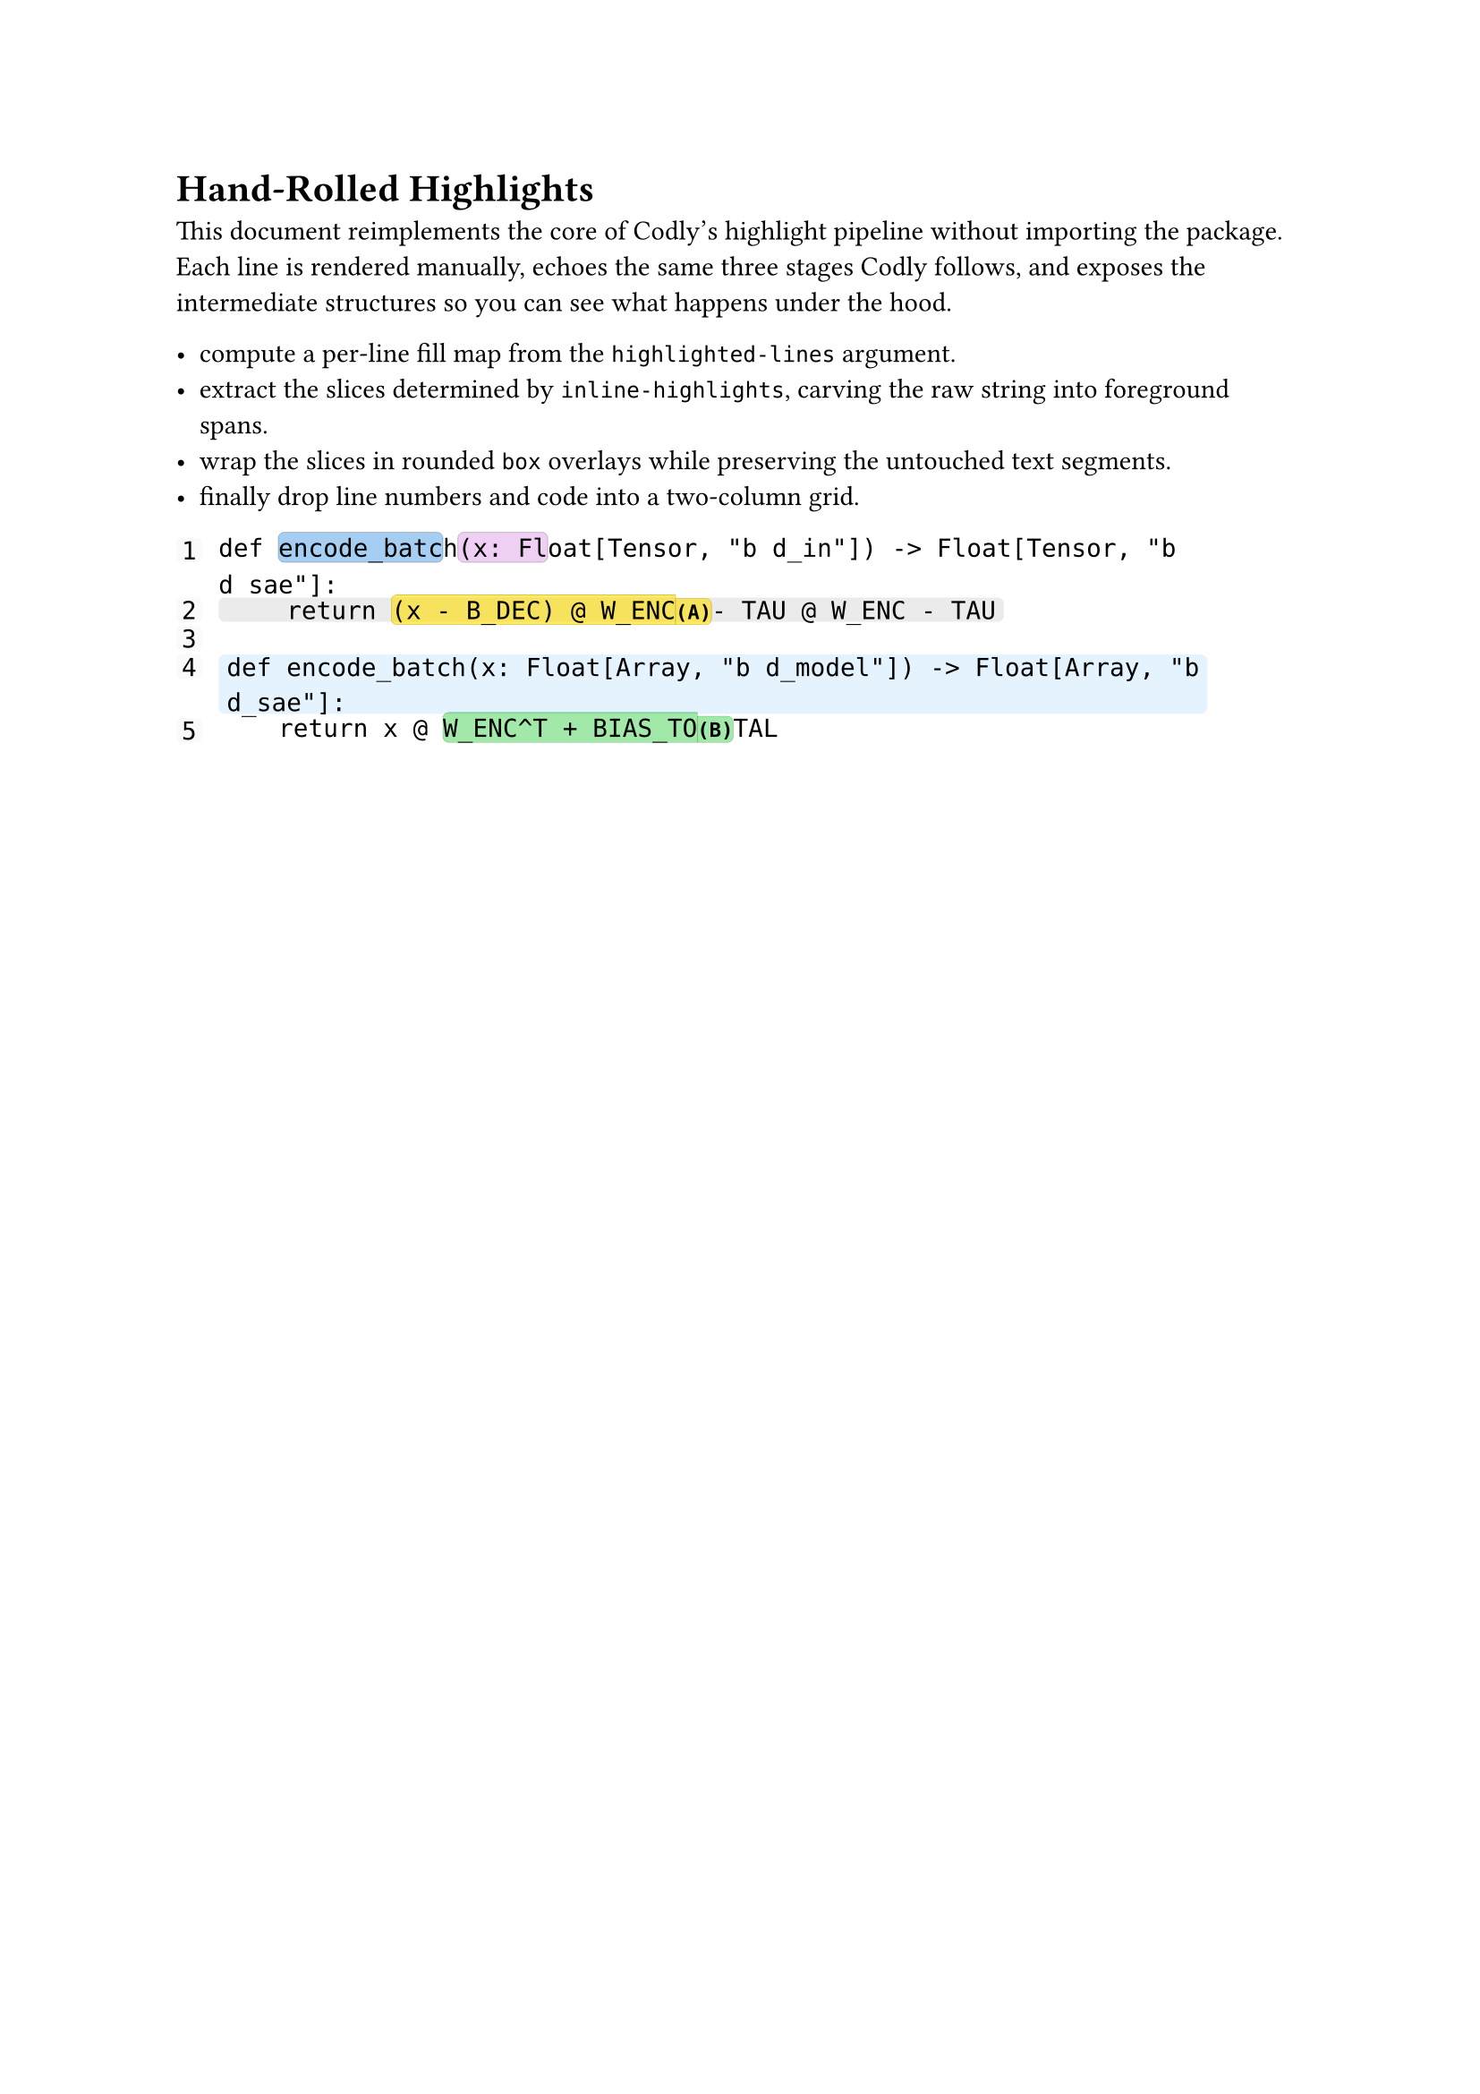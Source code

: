 #let code-lines = (
  "def encode_batch(x: Float[Tensor, \"b d_in\"]) -> Float[Tensor, \"b d_sae\"]:",
  "    return (x - B_DEC) @ W_ENC - TAU @ W_ENC - TAU",
  "",
  "def encode_batch(x: Float[Array, \"b d_model\"]) -> Float[Array, \"b d_sae\"]:",
  "    return x @ W_ENC^T + BIAS_TOTAL",
)

#let highlighted-lines = (2, (4, rgb("#E5F3FF")))
#let inline-highlights = (
  (line: 1, start: 4, end: 15, fill: blue.lighten(65%)),
  (line: 1, start: 16, end: 22, fill: purple.lighten(80%)),
  (line: 2, start: 11, end: 31, fill: yellow.transparentize(40%), tag: "(A)"),
  (line: 5, start: 15, end: 32, fill: green.transparentize(55%), tag: "(B)"),
)

#let default-line-highlight = luma(235)
#let inline-radius = 0.22em
#let inline-inset = (x: 0.0em, y: 0.0em)
#let inline-outset = (
  top: 0.2em,
  bottom: 0.2em,
  left: 0em,
  right: 0em,
)

#let make-highlight-map(lines, default-color) = {
  let map = (:)
  for item in lines {
    if type(item) == int {
      map.insert(str(item), default-color)
    } else if type(item) == array {
      map.insert(str(item.at(0)), item.at(1))
    }
  }
  map
}

#let highlight-map = make-highlight-map(highlighted-lines, default-line-highlight)

#let collect-inline(line-number) = {
  inline-highlights
    .filter(h => h.line == line-number)
    .sorted(key: h => (h.start, h.end))
}

#let code-font = text.with(font: "DejaVu Sans Mono", size: 10pt)
#let tag-font = text.with(font: "DejaVu Sans Mono", size: 8pt, weight: "semibold")

#let slice-text(line, start, end) = line.slice(start, if end == none { line.len() } else { end })

#let repeat-char(ch, count) = {
  if count <= 0 {
    ""
  } else {
    range(count).map(_ => ch).join()
  }
}

#let pad-left(text, width) = {
  let diff = width - text.len()
  if diff <= 0 {
    text
  } else {
    repeat-char(" ", diff) + text
  }
}

#let build-inline(line, spans) = {
  if spans.len() == 0 {
    return code-font(line)
  }

  let parts = ()
  let cursor = 0

  for span in spans {
    let start = span.start
    let end = if "end" in span { span.end } else { none }
    let end = if end == none { line.len() } else { end }

    if start > cursor {
      parts.push(code-font(slice-text(line, cursor, start)))
    }

    let snippet = code-font(slice-text(line, start, end))
    let box-radius = if "tag" in span {
      (
        top-right: 0pt,
        bottom-right: 0pt,
        rest: inline-radius,
      )
    } else {
      inline-radius
    }

    let highlight = box(
      fill: span.fill,
      radius: box-radius,
      inset: inline-inset,
      outset: inline-outset,
      stroke: span.fill.darken(35%) + 0.2pt,
      snippet,
    )

    if "tag" in span {
      let tag-box = box(
        fill: span.fill,
        radius: (
          top-left: 0pt,
          bottom-left: 0pt,
          rest: inline-radius,
        ),
        inset: inline-inset,
        outset: inline-outset,
        stroke: span.fill.darken(35%) + 0.2pt,
        tag-font(span.tag),
      )
      parts.push([#highlight#h(0pt, weak: true)#tag-box])
    } else {
      parts.push(highlight)
    }

    cursor = end
  }

  if cursor < line.len() {
    parts.push(code-font(slice-text(line, cursor, line.len())))
  }

  parts.join()
}

#let build-line(line-number, raw-line) = {
  let spans = collect-inline(line-number)
  let inlines = build-inline(raw-line, spans)
  let key = str(line-number)
  let line-fill = if key in highlight-map {
    highlight-map.at(key)
  } else {
    none
  }

  let content = if line-fill != none {
    box(
      fill: line-fill,
      inset: (x: 0.3em, y: 0.1em),
      radius: 0.25em,
      inlines,
    )
  } else {
    inlines
  }

  content
}

#let render-lines(lines) = {
  let digits = str(lines.len()).len()
  let rows = lines.enumerate().map(((idx, line)) => {
    let number = idx + 1
    let label = pad-left(str(number), digits)
    (
      box(
        fill: luma(250),
        inset: (x: 0.2em, y: 0.1em),
        radius: 0.2em,
        code-font(label),
      ),
      build-line(number, line),
    )
  })

  grid(
    columns: (auto, 1fr),
    column-gutter: 0.6em,
    row-gutter: 0.15em,
    ..rows.flatten(),
  )
}

= Hand-Rolled Highlights

This document reimplements the core of Codly’s highlight pipeline without importing the package. Each line is rendered manually, echoes the same three stages Codly follows, and exposes the intermediate structures so you can see what happens under the hood.

- compute a per-line fill map from the `highlighted-lines` argument.
- extract the slices determined by `inline-highlights`, carving the raw string into foreground spans.
- wrap the slices in rounded `box` overlays while preserving the untouched text segments.
- finally drop line numbers and code into a two-column grid.

#render-lines(code-lines)

